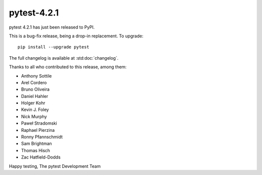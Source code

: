 pytest-4.2.1
=======================================

pytest 4.2.1 has just been released to PyPI.

This is a bug-fix release, being a drop-in replacement. To upgrade::

  pip install --upgrade pytest

The full changelog is available at :std:doc:`changelog`.

Thanks to all who contributed to this release, among them:

* Anthony Sottile
* Arel Cordero
* Bruno Oliveira
* Daniel Hahler
* Holger Kohr
* Kevin J. Foley
* Nick Murphy
* Paweł Stradomski
* Raphael Pierzina
* Ronny Pfannschmidt
* Sam Brightman
* Thomas Hisch
* Zac Hatfield-Dodds


Happy testing,
The pytest Development Team
